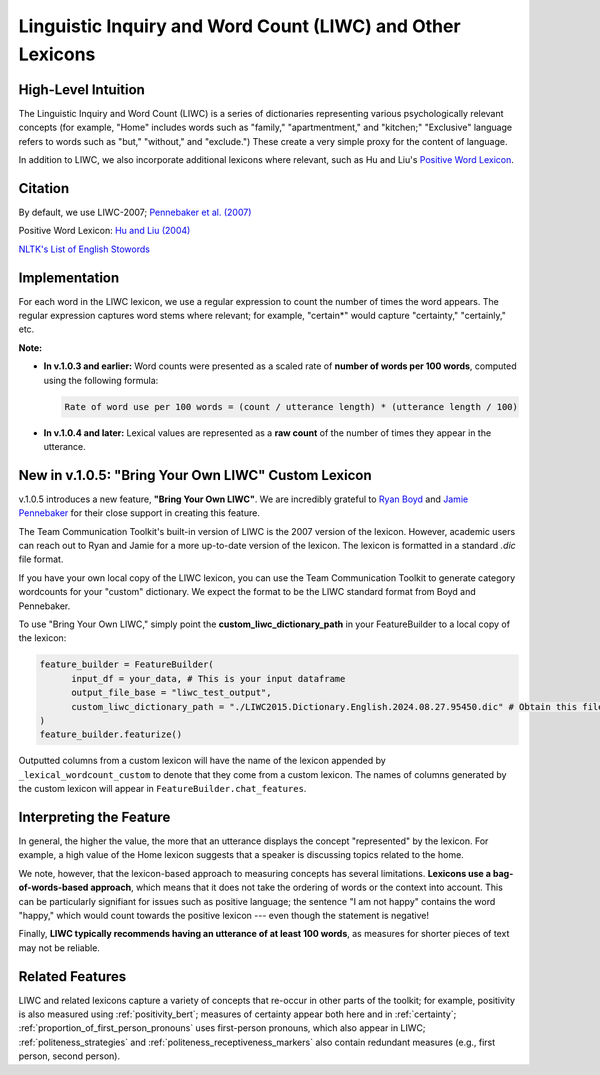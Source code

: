 .. _liwc:

Linguistic Inquiry and Word Count (LIWC) and Other Lexicons
============================================================

High-Level Intuition
*********************
The Linguistic Inquiry and Word Count (LIWC) is a series of dictionaries representing various psychologically relevant concepts (for example, "Home" includes words such as "family," "apartmentment," and "kitchen;" "Exclusive" language refers to words such as "but," "without," and "exclude.") These create a very simple proxy for the content of language.

In addition to LIWC, we also incorporate additional lexicons where relevant, such as Hu and Liu's `Positive Word Lexicon <http://www.cs.uic.edu/~liub/FBS/sentiment-analysis.html>`_.

Citation
*********
By default, we use LIWC-2007; `Pennebaker et al. (2007) <https://www.liwc.net/LIWC2007LanguageManual.pdf>`_

Positive Word Lexicon: `Hu and Liu (2004) <https://www.cs.uic.edu/~liub/publications/kdd04-revSummary.pdf>`_

`NLTK's List of English Stowords <https://gist.github.com/sebleier/554280>`_

Implementation 
****************
For each word in the LIWC lexicon, we use a regular expression to count the number of times the word appears. The regular expression captures word stems where relevant; for example, "certain*" would capture "certainty," "certainly," etc.

**Note:** 

- **In v.1.0.3 and earlier:**  
  Word counts were presented as a scaled rate of **number of words per 100 words**, computed using the following formula:

  .. code-block:: text

      Rate of word use per 100 words = (count / utterance length) * (utterance length / 100)

- **In v.1.0.4 and later:**  
  Lexical values are represented as a **raw count** of the number of times they appear in the utterance.

New in v.1.0.5: "Bring Your Own LIWC" Custom Lexicon
******************************************************

v.1.0.5 introduces a new feature, **"Bring Your Own LIWC"**. We are incredibly grateful to `Ryan Boyd <https://www.ryanboyd.io/>`_ and `Jamie Pennebaker <https://liberalarts.utexas.edu/psychology/faculty/pennebak>`_ for their close support in creating this feature.

The Team Communication Toolkit's built-in version of LIWC is the 2007 version of the lexicon. However, academic users can reach out to Ryan and Jamie for a more up-to-date version of the lexicon. The lexicon is formatted in a standard `.dic` file format.

If you have your own local copy of the LIWC lexicon, you can use the Team Communication Toolkit to generate category wordcounts for your "custom" dictionary. We expect the format to be the LIWC standard format from Boyd and Pennebaker.

To use "Bring Your Own LIWC," simply point the **custom_liwc_dictionary_path** in your FeatureBuilder to a local copy of the lexicon:

.. code-block:: python
  
  feature_builder = FeatureBuilder(
        input_df = your_data, # This is your input dataframe
        output_file_base = "liwc_test_output",
        custom_liwc_dictionary_path = "./LIWC2015.Dictionary.English.2024.08.27.95450.dic" # Obtain this file from Ryan and Jamie
  )
  feature_builder.featurize()

Outputted columns from a custom lexicon will have the name of the lexicon appended by ``_lexical_wordcount_custom`` to denote that they come from a custom lexicon. The names of columns generated by the custom lexicon will appear in ``FeatureBuilder.chat_features``.


Interpreting the Feature 
*************************
In general, the higher the value, the more that an utterance displays the concept "represented" by the lexicon. For example, a high value of the Home lexicon suggests that a speaker is discussing topics related to the home.

We note, however, that the lexicon-based approach to measuring concepts has several limitations. **Lexicons use a bag-of-words-based approach**, which means that it does not take the ordering of words or the context into account. This can be particularly signifiant for issues such as positive language; the sentence "I am not happy" contains the word "happy," which would count towards the positive lexicon --- even though the statement is negative!

Finally, **LIWC typically recommends having an utterance of at least 100 words**, as measures for shorter pieces of text may not be reliable.

Related Features 
*****************
LIWC and related lexicons capture a variety of concepts that re-occur in other parts of the toolkit; for example, positivity is also measured using :ref:`positivity_bert`; measures of certainty appear both here and in :ref:`certainty`; :ref:`proportion_of_first_person_pronouns` uses first-person pronouns, which also appear in LIWC; :ref:`politeness_strategies` and :ref:`politeness_receptiveness_markers` also contain redundant measures (e.g., first person, second person).